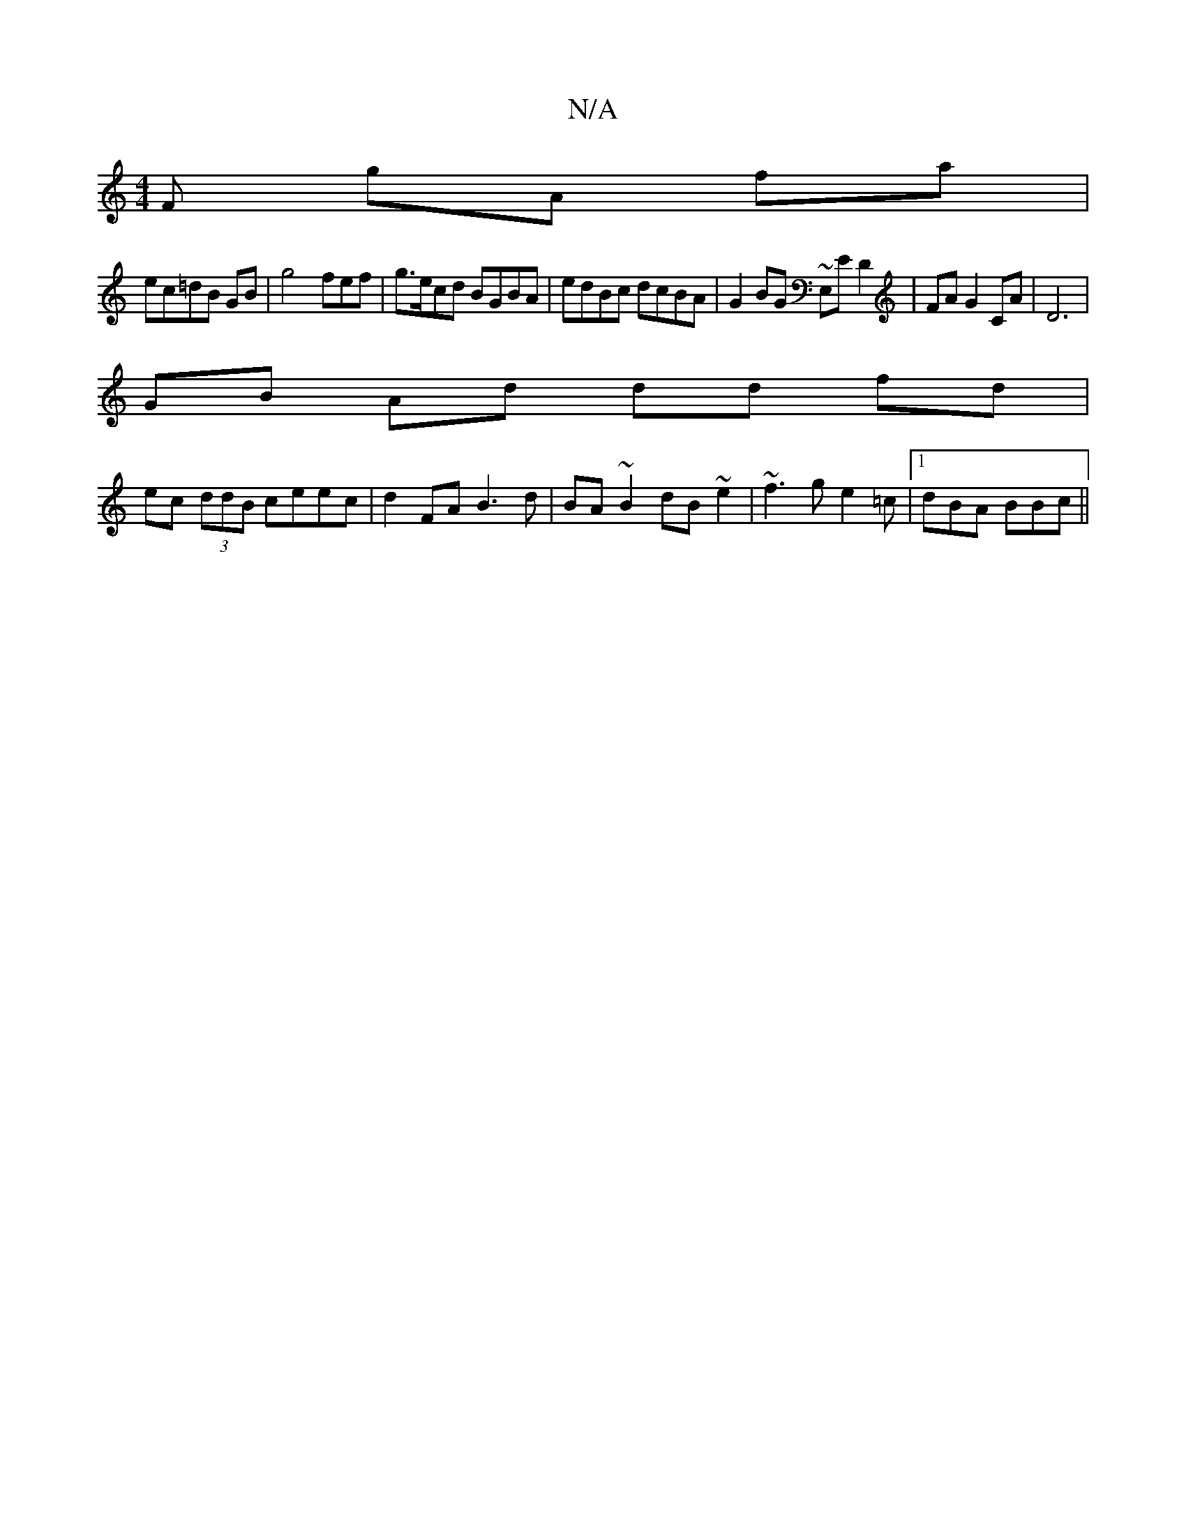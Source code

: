 X:1
T:N/A
M:4/4
R:N/A
K:Cmajor
F gA fa|
ec=dB GB|g4--fef|g>ecd BGBA|edBc dcBA|G2BG ~E,E D2|FA G2 CA|D6 |
GB Ad dd fd|
ec (3ddB ceec|d2 FA B3d|BA ~B2 dB~e2|~f3g e2 =c|1 dBA BBc ||

|:B|ABd eAd|1 cee dBG|D8-|
A,DF B2 c|BAG A2:|
|
E|E